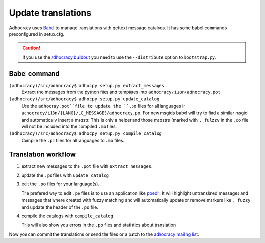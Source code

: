 Update translations
===================

Adhocracy uses Babel_ to manage translations with gettext message catalogs.
It has some babel commands preconfigured in setup.cfg. 

.. CAUTION:: If you use the 
   `adhocracy.buildout`_ you
   need to use the ``--distribute`` option to ``bootstrap.py``.

Babel command
-------------

``(adhocracy)/src/adhocracy$ adhocpy setup.py extract_messages``
   Extract the messages from the python files and templates into 
   ``adhocracy/i18n/adhocracy.pot``

``(adhocracy)/src/adhocracy$ adhocpy setup.py update_catalog``
   Use the ``adhocray.pot``file to update the ``.po`` files for all
   languages in ``adhocracy/i18n/{LANG}/LC_MESSAGES/adhocracy.po``.
   For new msgids babel will try to find a similar msgid and
   automatically insert a msgstr. This is only a helper and
   those msgstrs (marked with ``, fulzzy`` in the ``.po`` file
   will not be included into the compiled ``.mo`` files.

``(adhocracy)/src/adhocracy$ adhocpy setup.py compile_catalog``
  Compile the ``.po`` files for all languages to ``.mo`` files.

Translation workflow
--------------------


1. extract new messages to the ``.pot`` file with ``extract_messages``.
2. update the ``.po`` files with ``update_catalog``
3. edit the ``.po`` files for your language(s). 

   The prefered way to edit ``.po`` files is to use an application like 
   poedit_. It will highlight untranslated messages and messages that
   where created with fuzzy matching and will automatically
   update or remove markers like ``, fuzzy`` and update the header of the
   ``.po`` file.

4. compile the catalogs with ``compile_catalog``

   This will also show you errors in the ``.po`` files and statistics
   about translation

Now you can commit the translations or send the files or a patch to
the `adhocracy mailing list`_.

.. _Babel: http://babel.edgewall.org/
.. _adhocracy.buildout: https://bitbucket.org/liqd/adhocracy.buildout
.. _poedit: http://www.poedit.net/
.. _adhocracy mailing list: 
  http://lists.liqd.net/cgi-bin/mailman/listinfo/adhocracy-dev
